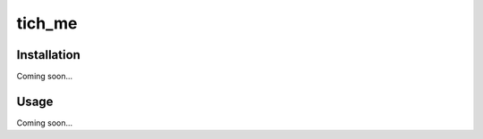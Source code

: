 *******************************
tich_me
*******************************

.. image:: https://img.shields.io/pypi/v/tich_me.svg
   :target: https://pypi.python.org/pypi/tich_me

.. image:: https://img.shields.io/pypi/pyversions/tich_me.svg
   :target: https://pypi.python.org/pypi/tich_me

.. image:: https://img.shields.io/travis/kalekundert/tich_me.svg
   :target: https://travis-ci.org/kalekundert/tich_me

.. image:: https://img.shields.io/coveralls/kalekundert/tich_me.svg
   :target: https://coveralls.io/github/kalekundert/tich_me?branch=master

Installation
============
Coming soon...

Usage
=====
Coming soon...
